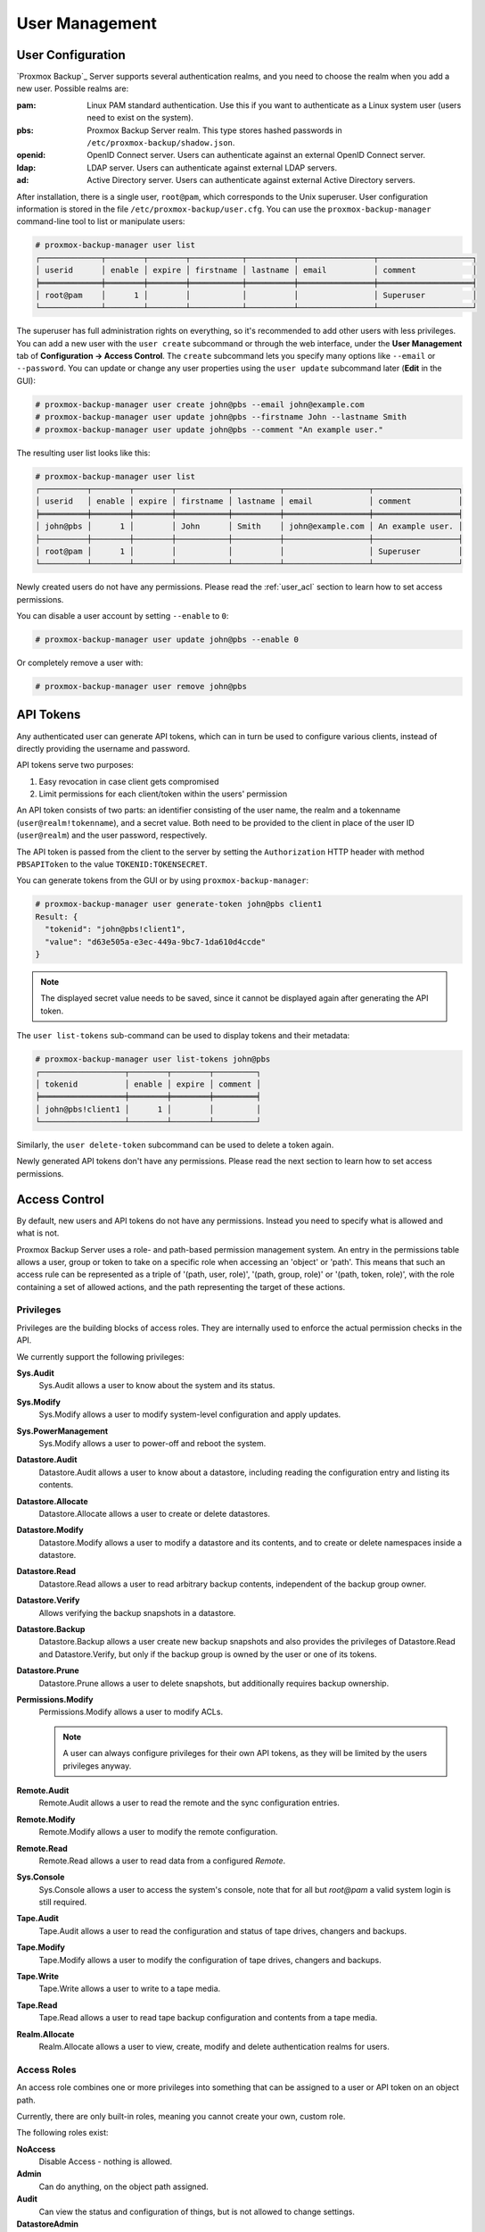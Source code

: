 .. _user_mgmt:

User Management
===============


User Configuration
------------------

.. image:: images/screenshots/pbs-gui-user-management.png
  :target: _images/pbs-gui-user-management.png
  :align: right
  :alt: User management

`Proxmox Backup`_ Server supports several authentication realms, and you need to
choose the realm when you add a new user. Possible realms are:

:pam: Linux PAM standard authentication. Use this if you want to
      authenticate as a Linux system user (users need to exist on the
      system).

:pbs: Proxmox Backup Server realm. This type stores hashed passwords in
      ``/etc/proxmox-backup/shadow.json``.

:openid: OpenID Connect server. Users can authenticate against an external
         OpenID Connect server.

:ldap: LDAP server. Users can authenticate against external LDAP servers.

:ad: Active Directory server. Users can authenticate against external Active
     Directory servers.

After installation, there is a single user, ``root@pam``, which corresponds to
the Unix superuser. User configuration information is stored in the file
``/etc/proxmox-backup/user.cfg``. You can use the ``proxmox-backup-manager``
command-line tool to list or manipulate users:

.. code-block:: console

  # proxmox-backup-manager user list
  ┌─────────────┬────────┬────────┬───────────┬──────────┬────────────────┬────────────────────┐
  │ userid      │ enable │ expire │ firstname │ lastname │ email          │ comment            │
  ╞═════════════╪════════╪════════╪═══════════╪══════════╪════════════════╪════════════════════╡
  │ root@pam    │      1 │        │           │          │                │ Superuser          │
  └─────────────┴────────┴────────┴───────────┴──────────┴────────────────┴────────────────────┘

.. image:: images/screenshots/pbs-gui-user-management-add-user.png
  :target: _images/pbs-gui-user-management-add-user.png
  :align: right
  :alt: Add a new user

The superuser has full administration rights on everything, so it's recommended
to add other users with less privileges. You can add a new
user with the ``user create`` subcommand or through the web
interface, under the **User Management** tab of **Configuration -> Access
Control**. The ``create`` subcommand lets you specify many options like
``--email`` or ``--password``. You can update or change any user properties
using the ``user update`` subcommand later (**Edit** in the GUI):


.. code-block:: console

  # proxmox-backup-manager user create john@pbs --email john@example.com
  # proxmox-backup-manager user update john@pbs --firstname John --lastname Smith
  # proxmox-backup-manager user update john@pbs --comment "An example user."

.. todo:: Mention how to set password without passing plaintext password as cli argument.


The resulting user list looks like this:

.. code-block:: console

  # proxmox-backup-manager user list
  ┌──────────┬────────┬────────┬───────────┬──────────┬──────────────────┬──────────────────┐
  │ userid   │ enable │ expire │ firstname │ lastname │ email            │ comment          │
  ╞══════════╪════════╪════════╪═══════════╪══════════╪══════════════════╪══════════════════╡
  │ john@pbs │      1 │        │ John      │ Smith    │ john@example.com │ An example user. │
  ├──────────┼────────┼────────┼───────────┼──────────┼──────────────────┼──────────────────┤
  │ root@pam │      1 │        │           │          │                  │ Superuser        │
  └──────────┴────────┴────────┴───────────┴──────────┴──────────────────┴──────────────────┘

Newly created users do not have any permissions. Please read the :ref:`user_acl`
section to learn how to set access permissions.

You can disable a user account by setting ``--enable`` to ``0``:

.. code-block:: console

  # proxmox-backup-manager user update john@pbs --enable 0

Or completely remove a user with:

.. code-block:: console

  # proxmox-backup-manager user remove john@pbs

.. _user_tokens:

API Tokens
----------

.. image:: images/screenshots/pbs-gui-apitoken-overview.png
  :target: _images/pbs-gui-apitoken-overview.png
  :align: right
  :alt: API Token Overview

Any authenticated user can generate API tokens, which can in turn be used to
configure various clients, instead of directly providing the username and
password.

API tokens serve two purposes:

#. Easy revocation in case client gets compromised
#. Limit permissions for each client/token within the users' permission

An API token consists of two parts: an identifier consisting of the user name,
the realm and a tokenname (``user@realm!tokenname``), and a secret value. Both
need to be provided to the client in place of the user ID (``user@realm``) and
the user password, respectively.

.. image:: images/screenshots/pbs-gui-apitoken-secret-value.png
  :target: _images/pbs-gui-apitoken-secret-value.png
  :align: right
  :alt: API secret value

The API token is passed from the client to the server by setting the
``Authorization`` HTTP header with method ``PBSAPIToken`` to the value
``TOKENID:TOKENSECRET``.

You can generate tokens from the GUI or by using ``proxmox-backup-manager``:

.. code-block:: console

  # proxmox-backup-manager user generate-token john@pbs client1
  Result: {
    "tokenid": "john@pbs!client1",
    "value": "d63e505a-e3ec-449a-9bc7-1da610d4ccde"
  }

.. note:: The displayed secret value needs to be saved, since it cannot be
  displayed again after generating the API token.

The ``user list-tokens`` sub-command can be used to display tokens and their
metadata:

.. code-block:: console

  # proxmox-backup-manager user list-tokens john@pbs
  ┌──────────────────┬────────┬────────┬─────────┐
  │ tokenid          │ enable │ expire │ comment │
  ╞══════════════════╪════════╪════════╪═════════╡
  │ john@pbs!client1 │      1 │        │         │
  └──────────────────┴────────┴────────┴─────────┘

Similarly, the ``user delete-token`` subcommand can be used to delete a token
again.

Newly generated API tokens don't have any permissions. Please read the next
section to learn how to set access permissions.


.. _user_acl:

Access Control
--------------

By default, new users and API tokens do not have any permissions. Instead you
need to specify what is allowed and what is not.

Proxmox Backup Server uses a role- and path-based permission management system.
An entry in the permissions table allows a user, group or token to take on a
specific role when accessing an 'object' or 'path'. This means that such an
access rule can be represented as a triple of '(path, user, role)', '(path,
group, role)' or '(path, token, role)', with the role containing a set of
allowed actions, and the path representing the target of these actions.

Privileges
~~~~~~~~~~

Privileges are the building blocks of access roles. They are internally
used to enforce the actual permission checks in the API.

We currently support the following privileges:

**Sys.Audit**
  Sys.Audit allows a user to know about the system and its status.

**Sys.Modify**
  Sys.Modify allows a user to modify system-level configuration and apply updates.

**Sys.PowerManagement**
  Sys.Modify allows a user to power-off and reboot the system.

**Datastore.Audit**
  Datastore.Audit allows a user to know about a datastore, including reading the
  configuration entry and listing its contents.

**Datastore.Allocate**
  Datastore.Allocate allows a user to create or delete datastores.

**Datastore.Modify**
  Datastore.Modify allows a user to modify a datastore and its contents, and to
  create or delete namespaces inside a datastore.

**Datastore.Read**
  Datastore.Read allows a user to read arbitrary backup contents, independent of
  the backup group owner.

**Datastore.Verify**
  Allows verifying the backup snapshots in a datastore.

**Datastore.Backup**
  Datastore.Backup allows a user create new backup snapshots and also provides the
  privileges of Datastore.Read and Datastore.Verify, but only if the backup
  group is owned by the user or one of its tokens.

**Datastore.Prune**
  Datastore.Prune allows a user to delete snapshots, but additionally requires
  backup ownership.

**Permissions.Modify**
  Permissions.Modify allows a user to modify ACLs.

  .. note:: A user can always configure privileges for their own API tokens, as
    they will be limited by the users privileges anyway.

**Remote.Audit**
  Remote.Audit allows a user to read the remote and the sync configuration entries.

**Remote.Modify**
  Remote.Modify allows a user to modify the remote configuration.

**Remote.Read**
  Remote.Read allows a user to read data from a configured `Remote`.

**Sys.Console**
  Sys.Console allows a user to access the system's console, note that for all
  but `root@pam` a valid system login is still required.

**Tape.Audit**
  Tape.Audit allows a user to read the configuration and status of tape drives,
  changers and backups.

**Tape.Modify**
  Tape.Modify allows a user to modify the configuration of tape drives, changers
  and backups.

**Tape.Write**
  Tape.Write allows a user to write to a tape media.

**Tape.Read**
  Tape.Read allows a user to read tape backup configuration and contents from a
  tape media.

**Realm.Allocate**
  Realm.Allocate allows a user to view, create, modify and delete authentication
  realms for users.

Access Roles
~~~~~~~~~~~~

An access role combines one or more privileges into something that can be
assigned to a user or API token on an object path.

Currently, there are only built-in roles, meaning you cannot create your
own, custom role.

The following roles exist:

**NoAccess**
  Disable Access - nothing is allowed.

**Admin**
  Can do anything, on the object path assigned.

**Audit**
  Can view the status and configuration of things, but is not allowed to change
  settings.

**DatastoreAdmin**
  Can do anything on *existing* datastores.

**DatastoreAudit**
  Can view datastore metrics, settings and list content. But is not allowed to
  read the actual data.

**DatastoreReader**
  Can inspect a datastore's or namespace's content and do restores.

**DatastoreBackup**
  Can backup and restore owned backups.

**DatastorePowerUser**
  Can backup, restore, and prune *owned* backups.

**RemoteAdmin**
  Can do anything on remotes.

**RemoteAudit**
  Can view remote settings.

**RemoteSyncOperator**
  Is allowed to read data from a remote.

**TapeAdmin**
  Can do anything related to tape backup.

**TapeAudit**
  Can view tape-related metrics, configuration and status.

**TapeOperator**
  Can do tape backup and restore, but cannot change any configuration.

**TapeReader**
  Can read and inspect tape configuration and media content.

Objects and Paths
~~~~~~~~~~~~~~~~~

Access permissions are assigned to objects, such as a datastore, namespace or
some system resources.

We use filesystem-like paths to address these objects. These paths form a
natural tree, and permissions of higher levels (shorter paths) can optionally
be propagated down within this hierarchy.

Paths can be templated, meaning they can refer to the actual id of a
configuration entry. When an API call requires permissions on a templated
path, the path may contain references to parameters of the API call. These
references are specified in curly brackets.

Some examples are:

.. table::
  :align: left

  =========================== =========================================================
  ``/datastore``              Access to *all* datastores on a Proxmox Backup server
  ``/datastore/{store}``      Access to a specific datastore on a Proxmox Backup server
  ``/datastore/{store}/{ns}`` Access to a specific namespace on a specific datastore
  ``/remote``                 Access to all remote entries
  ``/system/network``         Access to configure the host network
  ``/tape/``                  Access to tape devices, pools and jobs
  ``/access/users``           User administration
  ``/access/openid/{id}``     Administrative access to a specific OpenID Connect realm
  =========================== =========================================================

Inheritance
^^^^^^^^^^^

As mentioned earlier, object paths form a file system like tree, and
permissions can be inherited by objects down that tree through the propagate
flag, which is set by default. We use the following inheritance rules:

* Permissions for API tokens are always limited to those of the user.
* Permissions on deeper, more specific levels replace those inherited from an
  upper level.


Configuration & Management
~~~~~~~~~~~~~~~~~~~~~~~~~~

.. image:: images/screenshots/pbs-gui-permissions-add.png
  :target: _images/pbs-gui-permissions-add.png
  :align: right
  :alt: Add permissions for user

Access permission information is stored in ``/etc/proxmox-backup/acl.cfg``. The
file contains 5 fields, separated using a colon (':') as a delimiter. A typical
entry takes the form:

``acl:1:/datastore:john@pbs:DatastoreBackup``

The data represented in each field is as follows:

#. ``acl`` identifier
#. A ``1`` or ``0``, representing whether propagation is enabled or disabled,
   respectively
#. The object on which the permission is set. This can be a specific object
   (single datastore, remote, etc.) or a top level object, which with
   propagation enabled, represents all children of the object also.
#. The user(s)/token(s) for which the permission is set
#. The role being set

You can manage permissions via **Configuration -> Access Control ->
Permissions** in the web interface. Likewise, you can use the ``acl``
subcommand to manage and monitor user permissions from the command line. For
example, the command below will add the user ``john@pbs`` as a
**DatastoreAdmin** for the datastore ``store1``, located at
``/backup/disk1/store1``:

.. code-block:: console

  # proxmox-backup-manager acl update /datastore/store1 DatastoreAdmin --auth-id john@pbs

You can list the ACLs of each user/token using the following command:

.. code-block:: console

   # proxmox-backup-manager acl list
   ┌──────────┬───────────────────┬───────────┬────────────────┐
   │ ugid     │ path              │ propagate │ roleid         │
   ╞══════════╪═══════════════════╪═══════════╪════════════════╡
   │ john@pbs │ /datastore/store1 │         1 │ DatastoreAdmin │
   └──────────┴───────────────────┴───────────┴────────────────┘

A single user/token can be assigned multiple permission sets for different
datastores.

.. Note::
  Naming convention is important here. For datastores on the host,
  you must use the convention ``/datastore/{storename}``. For example, to set
  permissions for a datastore mounted at ``/mnt/backup/disk4/store2``, you would use
  ``/datastore/store2`` for the path. For remote stores, use the convention
  ``/remote/{remote}/{storename}``, where ``{remote}`` signifies the name of the
  remote (see `Remote` below) and ``{storename}`` is the name of the datastore on
  the remote.

API Token Permissions
~~~~~~~~~~~~~~~~~~~~~

API token permissions are calculated based on ACLs containing their ID,
independently of those of their corresponding user. The resulting permission set
on a given path is then intersected with that of the corresponding user.

In practice this means:

#. API tokens require their own ACL entries
#. API tokens can never do more than their corresponding user

Effective Permissions
~~~~~~~~~~~~~~~~~~~~~

To calculate and display the effective permission set of a user or API token,
you can use the ``proxmox-backup-manager user permission`` command:

.. code-block:: console

  # proxmox-backup-manager user permissions john@pbs --path /datastore/store1
  Privileges with (*) have the propagate flag set

  Path: /datastore/store1
  - Datastore.Audit (*)
  - Datastore.Backup (*)
  - Datastore.Modify (*)
  - Datastore.Prune (*)
  - Datastore.Read (*)
  - Datastore.Verify (*)

  # proxmox-backup-manager acl update /datastore/store1 DatastoreBackup --auth-id 'john@pbs!client1'
  # proxmox-backup-manager user permissions 'john@pbs!client1' --path /datastore/store1
  Privileges with (*) have the propagate flag set

  Path: /datastore/store1
  - Datastore.Backup (*)

.. _user_tfa:

Two-Factor Authentication
-------------------------

Introduction
~~~~~~~~~~~~

With simple authentication, only a password (single factor) is required to
successfully claim an identity (authenticate), for example, to be able to log in
as `root@pam` on a specific instance of Proxmox Backup Server. In this case, if
the password gets leaked or stolen, anybody can use it to log in - even if they
should not be allowed to do so.

With two-factor authentication (TFA), a user is asked for an additional factor
to verify their authenticity. Rather than relying on something only the user
knows (a password), this extra factor requires something only the user has, for
example, a piece of hardware (security key) or a secret saved on the user's
smartphone. This prevents a remote user from gaining unauthorized access to an
account, as even if they have the password, they will not have access to the
physical object (second factor).

.. image:: images/screenshots/pbs-gui-tfa-login.png
  :target: _images/pbs-gui-tfa-login.png
  :align: right
  :alt: Add a new user

Available Second Factors
~~~~~~~~~~~~~~~~~~~~~~~~

You can set up multiple second factors, in order to avoid a situation in which
losing your smartphone or security key locks you out of your account
permanently.

Proxmox Backup Server supports three different two-factor authentication
methods:

* TOTP (`Time-based One-Time Password <https://en.wikipedia.org/wiki/Time-based_One-Time_Password>`_).
  A short code derived from a shared secret and the current time, it changes
  every 30 seconds.

* WebAuthn (`Web Authentication <https://en.wikipedia.org/wiki/WebAuthn>`_).
  A general standard for authentication. It is implemented by various security
  devices, like hardware keys or trusted platform modules (TPM) from a computer
  or smart phone.

* Single use Recovery Keys. A list of keys which should either be printed out
  and locked in a secure place or saved digitally in an electronic vault.
  Each key can be used only once. These are perfect for ensuring that you are
  not locked out, even if all of your other second factors are lost or corrupt.


Setup
~~~~~

.. _user_tfa_setup_totp:

TOTP
^^^^

.. image:: images/screenshots/pbs-gui-tfa-add-totp.png
  :target: _images/pbs-gui-tfa-add-totp.png
  :align: right
  :alt: Add a new user

There is no server setup required. Simply install a TOTP app on your
smartphone (for example, `FreeOTP <https://freeotp.github.io/>`_) and use the
Proxmox Backup Server web-interface to add a TOTP factor.

.. _user_tfa_setup_webauthn:

WebAuthn
^^^^^^^^

For WebAuthn to work, you need to have two things:

* A trusted HTTPS certificate (for example, by using `Let's Encrypt
  <https://pbs.proxmox.com/wiki/index.php/HTTPS_Certificate_Configuration>`_).
  While it probably works with an untrusted certificate, some browsers may warn
  or refuse WebAuthn operations if it is not trusted.

* Setup the WebAuthn configuration (see **Configuration -> Other** in
  the Proxmox Backup Server web interface). This can be auto-filled in most
  setups.

Once you have fulfilled both of these requirements, you can add a WebAuthn
configuration in the **Two Factor Authentication** tab of the **Access Control**
panel.

.. _user_tfa_setup_recovery_keys:

Recovery Keys
^^^^^^^^^^^^^

.. image:: images/screenshots/pbs-gui-tfa-add-recovery-keys.png
  :target: _images/pbs-gui-tfa-add-recovery-keys.png
  :align: right
  :alt: Add a new user

Recovery key codes do not need any preparation; you can simply create a set of
recovery keys in the **Two Factor Authentication** tab of the **Access Control**
panel.

.. note:: There can only be one set of single-use recovery keys per user at any
 time.

TFA and Automated Access
~~~~~~~~~~~~~~~~~~~~~~~~

Two-factor authentication is only implemented for the web-interface. You should
use :ref:`API Tokens <user_tokens>` for all other use cases, especially
non-interactive ones (for example, adding a Proxmox Backup Server to Proxmox VE
as a storage).

.. _user_tfa_lockout:

Limits and Lockout of Two-Factor Authentication
~~~~~~~~~~~~~~~~~~~~~~~~~~~~~~~~~~~~~~~~~~~~~~~

A second factor is meant to protect users if their password is somehow leaked
or guessed. However, some factors could still be broken by brute force. For
this reason, users will be locked out after too many failed 2nd factor login
attempts.

For TOTP, 8 failed attempts will disable the user's TOTP factors. They are
unlocked when logging in with a recovery key. If TOTP was the only available
factor, admin intervention is required, and it is highly recommended to require
the user to change their password immediately.

Since FIDO2/Webauthn and recovery keys are less susceptible to brute force
attacks, the limit there is higher (100 tries), but all second factors are
blocked for an hour when exceeded.

An admin can unlock a user's Two-Factor Authentication at any time via the user
list view in the web UI, or using the command line:

.. code-block:: console

  proxmox-backup-manager user tfa unlock joe@pbs


Authentication Realms
---------------------

.. _user_realms_ldap:

LDAP
~~~~

Proxmox Backup Server can utilize external LDAP servers for user authentication.
To achieve this, a realm of the type ``ldap`` has to be configured.

In LDAP, users are uniquely identified by their domain (``dn``). For instance,
in the following LDIF dataset, the user ``user1`` has the unique domain
``uid=user1,ou=People,dc=ldap-test,dc=com``:


.. code-block:: console

  # user1 of People at ldap-test.com
  dn: uid=user1,ou=People,dc=ldap-test,dc=com
  objectClass: top
  objectClass: person
  objectClass: organizationalPerson
  objectClass: inetOrgPerson
  uid: user1
  cn: Test User 1
  sn: Testers
  description: This is the first test user.

In in similar manner, Proxmox Backup Server uses user identifiers (``userid``)
to uniquely identify users. Thus, it is necessary to establish a mapping
between a Proxmox Backup Server ``userid`` and an LDAP ``dn``. This mapping is
established by the ``user-attr`` configuration parameter - it contains the name
of the LDAP attribute containing a valid Proxmox Backup Server user identifier.

For the example above, setting ``user-attr`` to ``uid`` will have the effect
that the user ``user1@<realm-name>`` will be mapped to the LDAP entity
``uid=user1,ou=People,dc=ldap-test,dc=com``. On user login, Proxmox Backup
Server will perform a `subtree search` under the configured Base Domain
(``base-dn``) to query the user's ``dn``. Once the ``dn`` is known, an LDAP
bind operation is performed to authenticate the user against the LDAP server.

As not all LDAP servers allow `anonymous` search operations, it is possible to
configure a bind domain (``bind-dn``) and a bind password (``password``).
If set, Proxmox Backup Server will bind to the LDAP server using these
credentials before performing any search operations.

A full list of all configuration parameters can be found at :ref:`domains.cfg`.

.. note:: In order to allow a particular user to authenticate using the LDAP
  server, you must also add them as a user of that realm in Proxmox Backup
  Server. This can be carried out automatically with syncing.

.. _user_realms_ad:

Active Directory
~~~~~~~~~~~~~~~~

Proxmox Backup Server can also utilize external Microsoft Active Directory
servers for user authentication.
To achieve this, a realm of the type ``ad`` has to be configured.

For an Active Directory realm, the authentication domain name and the server
address must be specified. Most options from :ref:`user_realms_ldap` apply to
Active Directory as well, most importantly the bind credentials ``bind-dn``
and ``password``. This is typically required by default for Microsoft Active
Directory. The ``bind-dn`` can be specified either in AD-specific
``user@company.net`` syntax or the commen LDAP-DN syntax.

The authentication domain name must only be specified if anonymous bind is
requested. If bind credentials are given, the domain name is automatically
inferred from the bind users' base domain, as reported by the Active Directory
server.

A full list of all configuration parameters can be found at :ref:`domains.cfg`.

.. note:: In order to allow a particular user to authenticate using the Active
  Directory server, you must also add them as a user of that realm in Proxmox
  Backup Server. This can be carried out automatically with syncing.

.. note:: Currently, case-insensitive usernames are not supported.

User Synchronization in LDAP/AD realms
^^^^^^^^^^^^^^^^^^^^^^^^^^^^^^^^^^^^^^

It is possible to automatically sync users for LDAP and AD-based realms, rather
than having to add them to Proxmox Backup Server manually. Synchronization
options can be set in the LDAP realm configuration dialog window in the GUI and
via the ``proxmox-backup-manager ldap`` and ``proxmox-backup-manager ad``
commands, respectively.

User synchronization can be started in the GUI under **Configuration > Access
Control > Realms** by selecting a realm and pressing the `Sync` button. In the
sync dialog, some of the default options set in the realm configuration can be
overridden. Alternatively, user synchronization can also be started via the
``proxmox-backup-manager ldap sync`` and ``proxmox-backup-manager ad sync``
command, respectively.
